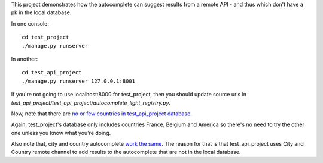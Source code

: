 This project demonstrates how the autocomplete can suggest results from a
remote API - and thus which don't have a pk in the local database.

In one console::
    
    cd test_project
    ./manage.py runserver

In another::

    cd test_api_project
    ./manage.py runserver 127.0.0.1:8001

If you're not going to use localhost:8000 for test_project, then you should
update source urls in
`test_api_project/test_api_project/autocomplete_light_registry.py`.

Now, note that there are `no or few countries in test_api_project database
<http://localhost:8001/admin/cities_light/country/>`_.

Again, test_project's database only includes countries France, Belgium and
America so there's no need to try the other one unless you know what you're
doing.

Also note that, city and country autocomplete `work the same
<http://localhost:8001/admin/project_specific/contact/add/>`_. The reason for
that is that test_api_project uses City and Country remote channel to add
results to the autocomplete that are not in the local database.
